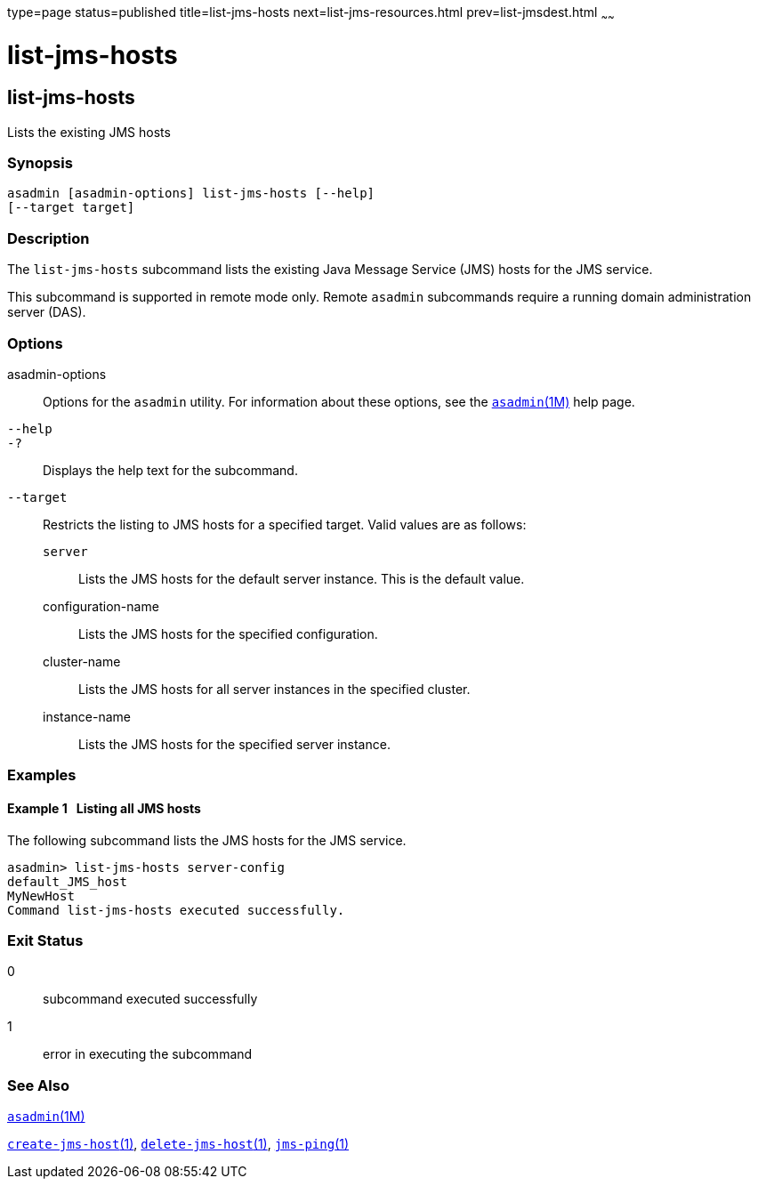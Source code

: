 type=page
status=published
title=list-jms-hosts
next=list-jms-resources.html
prev=list-jmsdest.html
~~~~~~

= list-jms-hosts

[[list-jms-hosts-1]][[GSRFM00176]][[list-jms-hosts]]

== list-jms-hosts

Lists the existing JMS hosts

[[sthref1568]]

=== Synopsis

[source]
----
asadmin [asadmin-options] list-jms-hosts [--help]
[--target target]
----

[[sthref1569]]

=== Description

The `list-jms-hosts` subcommand lists the existing Java Message Service
(JMS) hosts for the JMS service.

This subcommand is supported in remote mode only. Remote `asadmin`
subcommands require a running domain administration server (DAS).

[[sthref1570]]

=== Options

asadmin-options::
  Options for the `asadmin` utility. For information about these
  options, see the link:asadmin.html#asadmin-1m[`asadmin`(1M)] help page.
`--help`::
`-?`::
  Displays the help text for the subcommand.
`--target`::
  Restricts the listing to JMS hosts for a specified target. Valid
  values are as follows:

  `server`;;
    Lists the JMS hosts for the default server instance. This is the
    default value.
  configuration-name;;
    Lists the JMS hosts for the specified configuration.
  cluster-name;;
    Lists the JMS hosts for all server instances in the specified
    cluster.
  instance-name;;
    Lists the JMS hosts for the specified server instance.

[[sthref1571]]

=== Examples

[[GSRFM674]][[sthref1572]]

==== Example 1   Listing all JMS hosts

The following subcommand lists the JMS hosts for the JMS service.

[source]
----
asadmin> list-jms-hosts server-config
default_JMS_host
MyNewHost
Command list-jms-hosts executed successfully.
----

[[sthref1573]]

=== Exit Status

0::
  subcommand executed successfully
1::
  error in executing the subcommand

[[sthref1574]]

=== See Also

link:asadmin.html#asadmin-1m[`asadmin`(1M)]

link:create-jms-host.html#create-jms-host-1[`create-jms-host`(1)],
link:delete-jms-host.html#delete-jms-host-1[`delete-jms-host`(1)],
link:jms-ping.html#jms-ping-1[`jms-ping`(1)]


